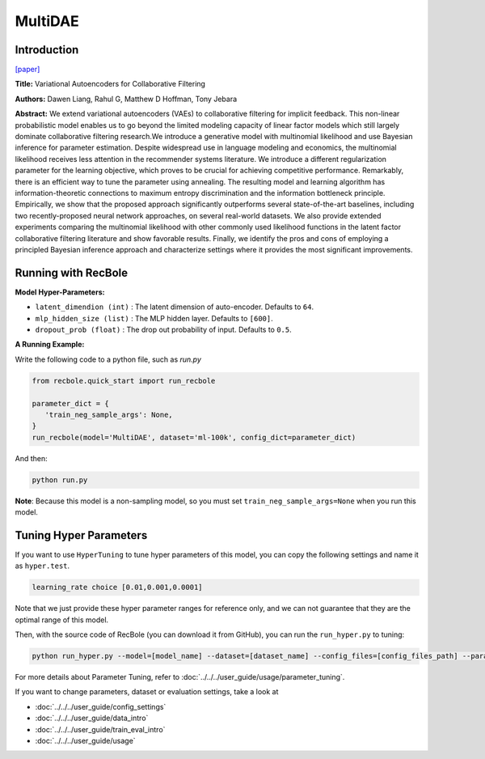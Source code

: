 MultiDAE
===========

Introduction
---------------------

`[paper] <https://dl.acm.org/doi/10.1145/3178876.3186150>`_

**Title:** Variational Autoencoders for Collaborative Filtering

**Authors:** Dawen  Liang, Rahul G, Matthew D Hoffman, Tony Jebara

**Abstract:** We extend variational autoencoders (VAEs) to collaborative filtering for implicit feedback. This non-linear probabilistic model enables us to go beyond the limited modeling capacity of linear factor models which still largely dominate collaborative filtering research.We introduce a generative model with multinomial likelihood and use Bayesian inference for parameter estimation. Despite widespread use in language modeling and economics, the multinomial likelihood receives less attention in the recommender systems literature. We introduce a different regularization parameter for the learning objective, which proves to be crucial for achieving competitive performance. Remarkably, there is an efficient way to tune the parameter using annealing. The resulting model and learning algorithm has information-theoretic connections to maximum entropy discrimination and the information bottleneck principle. Empirically, we show that the proposed approach significantly outperforms several state-of-the-art baselines, including two recently-proposed neural network approaches, on several real-world datasets. We also provide extended experiments comparing the multinomial likelihood with other commonly used likelihood functions in the latent factor collaborative filtering literature and show favorable results. Finally, we identify the pros and cons of employing a principled Bayesian inference approach and characterize settings where it provides the most significant improvements.

.. image:: ../../../asset/multidae.png
    :width: 500
    :align: center

Running with RecBole
-------------------------

**Model Hyper-Parameters:**

- ``latent_dimendion (int)`` : The latent dimension of auto-encoder. Defaults to ``64``.
- ``mlp_hidden_size (list)`` : The MLP hidden layer. Defaults to ``[600]``.
- ``dropout_prob (float)`` : The drop out probability of input. Defaults to ``0.5``.


**A Running Example:**

Write the following code to a python file, such as `run.py`

.. code:: python

   from recbole.quick_start import run_recbole

   parameter_dict = {
      'train_neg_sample_args': None,
   }
   run_recbole(model='MultiDAE', dataset='ml-100k', config_dict=parameter_dict)

And then:

.. code:: bash

   python run.py

**Note**: Because this model is a non-sampling model, so you must set ``train_neg_sample_args=None`` when you run this model.

Tuning Hyper Parameters
-------------------------

If you want to use ``HyperTuning`` to tune hyper parameters of this model, you can copy the following settings and name it as ``hyper.test``.

.. code:: bash

   learning_rate choice [0.01,0.001,0.0001]

Note that we just provide these hyper parameter ranges for reference only, and we can not guarantee that they are the optimal range of this model.

Then, with the source code of RecBole (you can download it from GitHub), you can run the ``run_hyper.py`` to tuning:

.. code:: bash

	python run_hyper.py --model=[model_name] --dataset=[dataset_name] --config_files=[config_files_path] --params_file=hyper.test

For more details about Parameter Tuning, refer to :doc:`../../../user_guide/usage/parameter_tuning`.


If you want to change parameters, dataset or evaluation settings, take a look at

- :doc:`../../../user_guide/config_settings`
- :doc:`../../../user_guide/data_intro`
- :doc:`../../../user_guide/train_eval_intro`
- :doc:`../../../user_guide/usage`